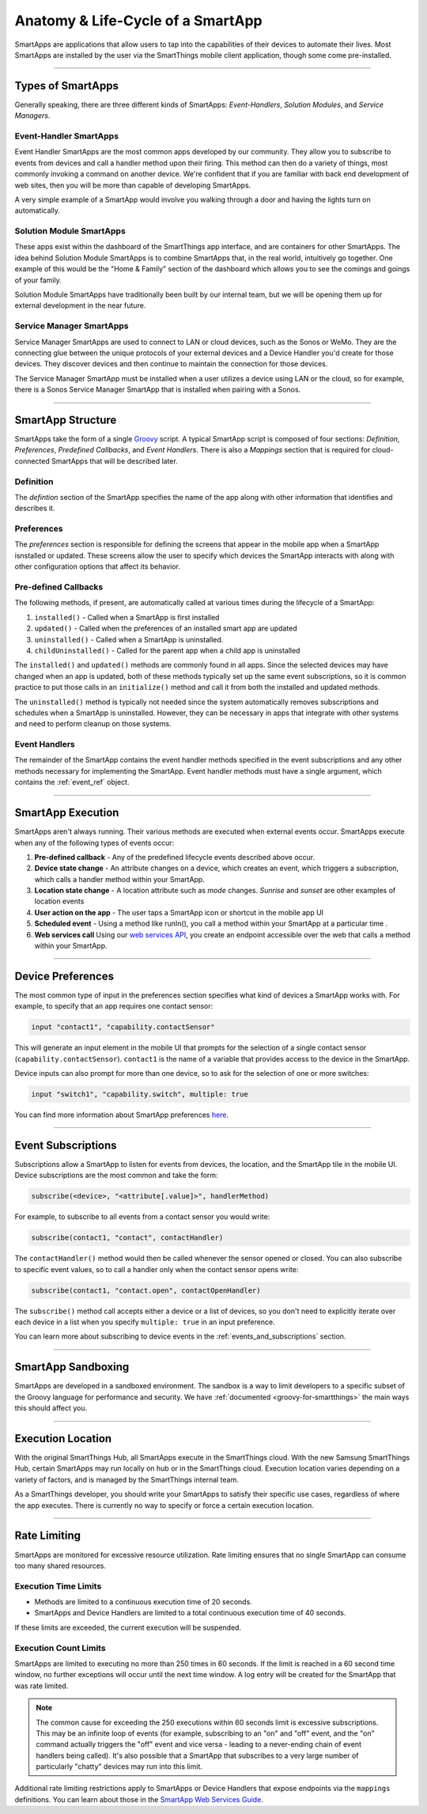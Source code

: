 .. _anatomy-and-lifecycle-of-a-smartapp:

Anatomy & Life-Cycle of a SmartApp
==================================

SmartApps are applications that allow users to tap into the capabilities of
their devices to automate their lives.
Most SmartApps are installed by the user via the SmartThings mobile client application, though some come pre-installed.

----

Types of SmartApps
------------------

Generally speaking, there are three different kinds of SmartApps: *Event-Handlers*, *Solution Modules*, and *Service Managers*.

Event-Handler SmartApps
^^^^^^^^^^^^^^^^^^^^^^^

Event Handler SmartApps are the most common apps developed by our
community.
They allow you to subscribe to events from devices and call a
handler method upon their firing.
This method can then do a variety of
things, most commonly invoking a command on another device.
We're confident that if you are familiar with back end development of web
sites, then you will be more than capable of developing SmartApps.

A very simple example of a SmartApp would involve you walking through a
door and having the lights turn on automatically.

Solution Module SmartApps
^^^^^^^^^^^^^^^^^^^^^^^^^

These apps exist within the dashboard of the SmartThings app interface,
and are containers for other SmartApps.
The idea behind Solution Module
SmartApps is to combine SmartApps that, in the real world, intuitively
go together.
One example of this would be the "Home & Family" section of
the dashboard which allows you to see the comings and goings of your
family.

Solution Module SmartApps have traditionally been built by our internal
team, but we will be opening them up for external development in the
near future.

Service Manager SmartApps
^^^^^^^^^^^^^^^^^^^^^^^^^

Service Manager SmartApps are used to connect to LAN or cloud devices,
such as the Sonos or WeMo.
They are the connecting glue between the unique protocols of your external devices and a Device Handler you'd create for those devices.
They discover devices and then continue to maintain the connection for those devices.

The Service Manager SmartApp must be installed when a user utilizes a
device using LAN or the cloud, so for example, there is a Sonos Service
Manager SmartApp that is installed when pairing with a Sonos.

----

SmartApp Structure
------------------

SmartApps take the form of a single `Groovy <http://groovy.codehaus.org/>`__ script.
A typical SmartApp script is composed of four sections: *Definition*, *Preferences*, *Predefined Callbacks*, and *Event Handlers*.
There is also a *Mappings* section that is required for cloud-connected SmartApps that will be described later.

.. image:: ../img/smartapps/demo-app.png
    :class: with-border

Definition
^^^^^^^^^^

The *defintion* section of the SmartApp specifies the name of the app along with other information that identifies and describes it.

Preferences
^^^^^^^^^^^

The *preferences* section is responsible for defining the screens that appear in the mobile app when a SmartApp isnstalled or updated.
These screens allow the user to specify which devices the SmartApp interacts with along with other configuration options that affect its behavior.

Pre-defined Callbacks
^^^^^^^^^^^^^^^^^^^^^

The following methods, if present, are automatically called at various times during the lifecycle of a SmartApp:

#. ``installed()`` - Called when a SmartApp is first installed
#. ``updated()`` - Called when the preferences of an installed smart app are updated
#. ``uninstalled()`` - Called when a SmartApp is uninstalled.
#. ``childUninstalled()`` - Called for the parent app when a child app is uninstalled

The ``installed()`` and ``updated()`` methods are commonly found in all apps.
Since the selected devices may have changed when an app is updated, both of these methods typically set up the same event subscriptions, so it is common practice to put those calls in an ``initialize()`` method and call it from both the installed and updated methods.

The ``uninstalled()`` method is typically not needed since the system automatically removes subscriptions and schedules when a SmartApp is uninstalled.
However, they can be necessary in apps that integrate with other systems and need to perform cleanup on those systems.

Event Handlers
^^^^^^^^^^^^^^

The remainder of the SmartApp contains the event handler methods specified in the event subscriptions and any other methods necessary for implementing the SmartApp.
Event handler methods must have a single argument, which contains the
:ref:`event_ref` object.

----

SmartApp Execution
------------------

SmartApps aren't always running.
Their various methods are executed when external events occur.
SmartApps execute when any of the following types of events occur:

1. **Pre-defined callback** - Any of the predefined lifecycle events described above occur.
2. **Device state change** - An attribute changes on a device, which
   creates an event, which triggers a subscription, which calls a
   handler method within your SmartApp.
3. **Location state change** - A location attribute such as *mode* changes. *Sunrise* and *sunset*
   are other examples of location events
4. **User action on the app** - The user taps a SmartApp icon or shortcut in the mobile app UI
5. **Scheduled event** - Using a method like runIn(), you call
   a method within your SmartApp at a particular time .
6. **Web services call** Using our `web services
   API <../smartapp-web-services-developers-guide/overview.html>`__, you
   create an endpoint accessible over the web that calls a method within
   your SmartApp.

----

Device Preferences
------------------

The most common type of input in the preferences section specifies what kind of devices a SmartApp works with.
For example, to specify that an app requires one contact sensor:

.. code-block:: groovy

    input "contact1", "capability.contactSensor"

This will generate an input element in the mobile UI that prompts for the selection of a single contact sensor (``capability.contactSensor``).
``contact1`` is the name of a variable that provides access to the device in the SmartApp.

Device inputs can also prompt for more than one device, so to ask for the selection of one or more switches:

.. code-block:: groovy

    input "switch1", "capability.switch", multiple: true

You can find more information about SmartApp preferences `here <preferences-and-settings.html>`__.

----

Event Subscriptions
-------------------

Subscriptions allow a SmartApp to listen for events from devices, the location, and the SmartApp tile in the mobile UI.
Device subscriptions are the most common and take the form:

.. code-block:: groovy

    subscribe(<device>, "<attribute[.value]>", handlerMethod)

For example, to subscribe to all events from a contact sensor you would write:

.. code-block:: groovy

    subscribe(contact1, "contact", contactHandler)

The ``contactHandler()`` method would then be called whenever the sensor opened or closed.
You can also subscribe to specific event values, so to call a handler only when the contact sensor opens write:

.. code-block:: groovy

    subscribe(contact1, "contact.open", contactOpenHandler)

The ``subscribe()`` method call accepts either a device or a list of devices, so you don't need to explicitly iterate over each device in a list when you specify ``multiple: true`` in an input preference.

You can learn more about subscribing to device events in the :ref:`events_and_subscriptions` section.

----

SmartApp Sandboxing
-------------------

SmartApps are developed in a sandboxed environment.
The sandbox is a way to limit developers to a specific subset of the Groovy language for performance and security.
We have :ref:`documented <groovy-for-smartthings>` the main ways this should affect you.

----

Execution Location
------------------

With the original SmartThings Hub, all SmartApps execute in the SmartThings cloud.
With the new Samsung SmartThings Hub, certain SmartApps may run locally on hub or in the SmartThings cloud.
Execution location varies depending on a variety of factors, and is managed by the SmartThings internal team.

As a SmartThings developer, you should write your SmartApps to satisfy their specific use cases, regardless of where the app executes.
There is currently no way to specify or force a certain execution location.

----

.. _smartapp_rate_limiting:

Rate Limiting
-------------

SmartApps are monitored for excessive resource utilization.
Rate limiting ensures that no single SmartApp can consume too many shared resources.

Execution Time Limits
^^^^^^^^^^^^^^^^^^^^^

- Methods are limited to a continuous execution time of 20 seconds.
- SmartApps and Device Handlers are limited to a total continuous execution time of 40 seconds.

If these limits are exceeded, the current execution will be suspended.

Execution Count Limits
^^^^^^^^^^^^^^^^^^^^^^

SmartApps are limited to executing no more than 250 times in 60 seconds.
If the limit is reached in a 60 second time window, no further exceptions will occur until the next time window.
A log entry will be created for the SmartApp that was rate limited.

.. note::

    The common cause for exceeding the 250 executions within 60 seconds limit is excessive subscriptions. This may be an infinite loop of events (for example, subscribing to an "on" and "off" event, and the "on" command actually triggers the "off" event and vice versa - leading to a never-ending chain of event handlers being called). It's also possible that a SmartApp that subscribes to a very large number of particularly "chatty" devices may run into this limit.

Additional rate limiting restrictions apply to SmartApps or Device Handlers that expose endpoints via the ``mappings`` definitions. You can learn about those in the `SmartApp Web Services Guide <../smartapp-web-services-developers-guide/overview.html>`__.

